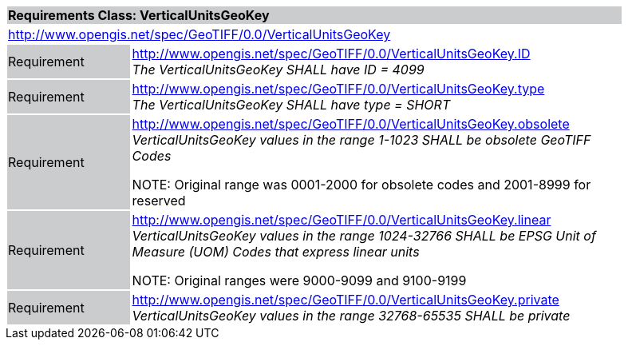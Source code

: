 [cols="1,4",width="90%"]
|===
2+|*Requirements Class: VerticalUnitsGeoKey* {set:cellbgcolor:#CACCCE}
2+|http://www.opengis.net/spec/GeoTIFF/0.0/VerticalUnitsGeoKey 
{set:cellbgcolor:#FFFFFF}

|Requirement {set:cellbgcolor:#CACCCE}
|http://www.opengis.net/spec/GeoTIFF/0.0/VerticalUnitsGeoKey.ID +
_The VerticalUnitsGeoKey SHALL have ID = 4099_
{set:cellbgcolor:#FFFFFF}

|Requirement {set:cellbgcolor:#CACCCE}
|http://www.opengis.net/spec/GeoTIFF/0.0/VerticalUnitsGeoKey.type +
_The VerticalUnitsGeoKey SHALL have type = SHORT_
{set:cellbgcolor:#FFFFFF}

|Requirement {set:cellbgcolor:#CACCCE}
|http://www.opengis.net/spec/GeoTIFF/0.0/VerticalUnitsGeoKey.obsolete +
_VerticalUnitsGeoKey values in the range 1-1023 SHALL be obsolete GeoTIFF Codes_

NOTE: Original range was 0001-2000 for obsolete codes and 2001-8999 for reserved
{set:cellbgcolor:#FFFFFF}

|Requirement {set:cellbgcolor:#CACCCE}
|http://www.opengis.net/spec/GeoTIFF/0.0/VerticalUnitsGeoKey.linear +
_VerticalUnitsGeoKey values in the range 1024-32766 SHALL be EPSG Unit of Measure (UOM) Codes that express linear units_

NOTE: Original ranges were 9000-9099 and 9100-9199
{set:cellbgcolor:#FFFFFF}

|Requirement {set:cellbgcolor:#CACCCE}
|http://www.opengis.net/spec/GeoTIFF/0.0/VerticalUnitsGeoKey.private +
_VerticalUnitsGeoKey values in the range 32768-65535 SHALL be private_
{set:cellbgcolor:#FFFFFF}
|===
